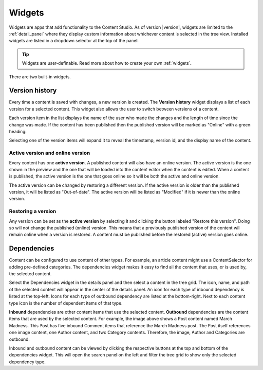 .. _cs_widgets:

Widgets
=======

Widgets are apps that add functionality to the Content Studio. As of version |version|, widgets are limited to the :ref:`detail_panel` where
they display custom information about whichever content is selected in the tree view. Installed widgets are listed in a dropdown selector at
the top of the panel.

.. tip:: Widgets are user-definable. Read more about how to create your own :ref:`widgets`.

There are two built-in widgets.

.. _version_history:

Version history
---------------

Every time a content is saved with changes, a new version is created. The **Version history** widget displays a list of each version for a
selected content. This widget also allows the user to switch between versions of a content.

Each version item in the list displays the name of the user who made the changes and the length of time since the change was made. If the
content has been published then the published version will be marked as "Online" with a green heading.

Selecting one of the version items will expand it to reveal the timestamp, version id, and the display name of the content.

.. image:: images/version-history.jpg

Active version and online version
*********************************

Every content has one **active version**. A published content will also have an online version. The active version is the one shown in the
preview and the one that will be loaded into the content editor when the content is edited. When a content is published, the active version
is the one that goes online so it will be both the active and online version.

The active version can be changed by restoring a different version. If the active version is older than the published version, it will be
listed as "Out-of-date". The active version will be listed as "Modified" if it is newer than the online version.

Restoring a version
*******************

Any version can be set as the **active version** by selecting it and clicking the button labeled "Restore this version". Doing so will not
change the published (online) version. This means that a previously published version of the content will remain online when a version is
restored. A content must be published before the restored (active) version goes online.

.. _dependencies_widget:

Dependencies
------------

Content can be configured to use content of other types. For example, an article content might use a ContentSelector for adding pre-defined
categories. The dependencies widget makes it easy to find all the content that uses, or is used by, the selected content.

Select the Dependencies widget in the details panel and then select a content in the tree grid. The icon, name, and path of the selected
content will appear in the center of the details panel. An icon for each type of inbound dependency is listed at the top-left. Icons for
each type of outbound dependency are listed at the bottom-right. Next to each content type icon is the number of dependent items of that
type.

.. image:: images/dependencies-widget.jpg

**Inbound** dependencies are other content items that use the selected content. **Outbound** dependencies are the content items that are
used by the selected content. For example, the image above shows a Post content named March Madness. This Post has five inbound Comment
items that reference the March Madness post. The Post itself references one image content, one Author content, and two Category contents.
Therefore, the image, Author and Categories are outbound.

Inbound and outbound content can be viewed by clicking the respective buttons at the top and bottom of the dependencies widget. This will
open the search panel on the left and filter the tree grid to show only the selected dependency type.
